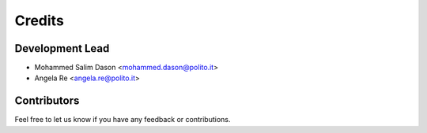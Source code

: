 =======
Credits
=======

Development Lead
----------------

* Mohammed Salim Dason <mohammed.dason@polito.it>
* Angela Re <angela.re@polito.it>

Contributors
------------

Feel free to let us know if you have any feedback or contributions.
